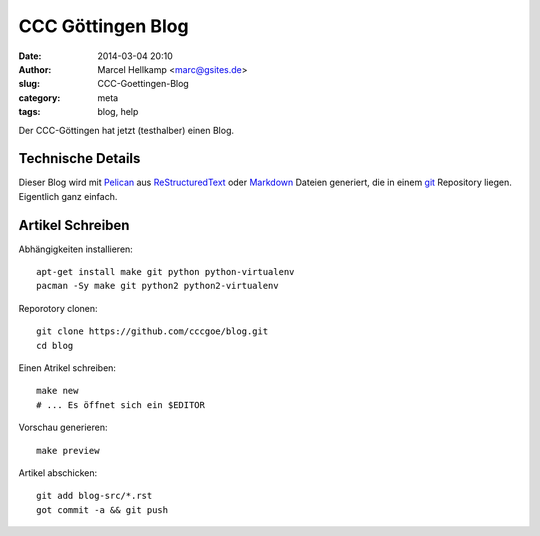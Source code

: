 ﻿CCC Göttingen Blog
============================================================

:date: 2014-03-04 20:10
:author: Marcel Hellkamp <marc@gsites.de>
:slug: CCC-Goettingen-Blog
:category: meta
:tags: blog, help

Der CCC-Göttingen hat jetzt (testhalber) einen Blog. 

Technische Details
------------------
Dieser Blog wird mit `Pelican <http://blog.getpelican.com/>`_ aus `ReStructuredText <http://de.wikipedia.org/wiki/ReStructuredText>`_ oder `Markdown <http://de.wikipedia.org/wiki/Markdown>`_ Dateien generiert, die in einem `git <http://git-scm.com/>`_ Repository liegen. Eigentlich ganz einfach.

Artikel Schreiben
-----------------

.. code-highlight: bash

Abhängigkeiten installieren::

    apt-get install make git python python-virtualenv
    pacman -Sy make git python2 python2-virtualenv

Reporotory clonen::

    git clone https://github.com/cccgoe/blog.git
    cd blog

Einen Atrikel schreiben::

    make new
    # ... Es öffnet sich ein $EDITOR

Vorschau generieren::

    make preview

Artikel abschicken::

    git add blog-src/*.rst
    got commit -a && git push

